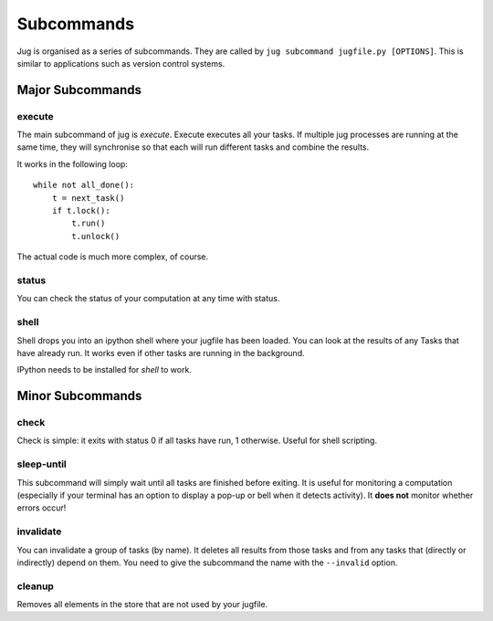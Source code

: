 ===========
Subcommands
===========

Jug is organised as a series of subcommands. They are called by ``jug
subcommand jugfile.py [OPTIONS]``. This is similar to applications such as
version control systems.


Major Subcommands
-----------------

execute
~~~~~~~

The main subcommand of jug is `execute`. Execute executes all your tasks. If
multiple jug processes are running at the same time, they will synchronise so
that each will run different tasks and combine the results.

It works in the following loop::

    while not all_done():
        t = next_task()
        if t.lock():
            t.run()
            t.unlock()

The actual code is much more complex, of course.

status
~~~~~~

You can check the status of your computation at any time with status.

shell
~~~~~

Shell drops you into an ipython shell where your jugfile has been loaded. You
can look at the results of any Tasks that have already run. It works even if
other tasks are running in the background.

IPython needs to be installed for `shell` to work.


Minor Subcommands
-----------------

check
~~~~~

Check is simple: it exits with status 0 if all tasks have run, 1 otherwise.
Useful for shell scripting.

sleep-until
~~~~~~~~~~~

This subcommand will simply wait until all tasks are finished before exiting.
It is useful for monitoring a computation (especially if your terminal has an
option to display a pop-up or bell when it detects activity). It **does not**
monitor whether errors occur!

invalidate
~~~~~~~~~~

You can invalidate a group of tasks (by name). It deletes all results from
those tasks and from any tasks that (directly or indirectly) depend on them.
You need to give the subcommand the name with the ``--invalid`` option.

cleanup
~~~~~~~

Removes all elements in the store that are not used by your jugfile.

